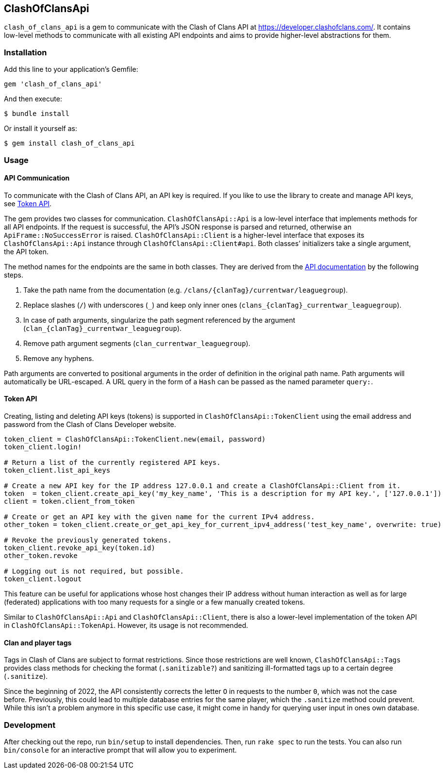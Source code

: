 == ClashOfClansApi

`clash_of_clans_api` is a gem to communicate with the Clash of Clans API at https://developer.clashofclans.com/.
It contains low-level methods to communicate with all existing API endpoints and aims to provide higher-level abstractions for them.

=== Installation

Add this line to your application’s Gemfile:

[source,ruby]
----
gem 'clash_of_clans_api'
----

And then execute:

....
$ bundle install
....

Or install it yourself as:

....
$ gem install clash_of_clans_api
....

=== Usage

==== API Communication

To communicate with the Clash of Clans API, an API key is required.
If you like to use the library to create and manage API keys, see <<Token API>>.

The gem provides two classes for communication.
`ClashOfClansApi::Api` is a low-level interface that implements methods for all API endpoints.
If the request is successful, the API’s JSON response is parsed and returned, otherwise an `ApiFrame::NoSuccessError` is raised.
`ClashOfClansApi::Client` is a higher-level interface that exposes its `ClashOfClansApi::Api` instance through `ClashOfClansApi::Client#api`.
Both classes’ initializers take a single argument, the API token.

The method names for the endpoints are the same in both classes.
They are derived from the https://developer.clashofclans.com/#/documentation[API documentation] by the following steps.

. Take the path name from the documentation (e.g. `/clans/{clanTag}/currentwar/leaguegroup`).
. Replace slashes (`/`) with underscores (`\_`) and keep only inner ones (`clans_{clanTag}_currentwar_leaguegroup`).
. In case of path arguments, singularize the path segment referenced by the argument (`clan_{clanTag}_currentwar_leaguegroup`).
. Remove path argument segments (`clan_currentwar_leaguegroup`).
. Remove any hyphens.

Path arguments are converted to positional arguments in the order of definition in the original path name.
Path arguments will automatically be URL-escaped.
A URL query in the form of a `Hash` can be passed as the named parameter `query:`.

==== Token API

Creating, listing and deleting API keys (tokens) is supported in `ClashOfClansApi::TokenClient` using the email address and password from the Clash of Clans Developer website.

[source,ruby]
----
token_client = ClashOfClansApi::TokenClient.new(email, password)
token_client.login!

# Return a list of the currently registered API keys.
token_client.list_api_keys

# Create a new API key for the IP address 127.0.0.1 and create a ClashOfClansApi::Client from it.
token  = token_client.create_api_key('my_key_name', 'This is a description for my API key.', ['127.0.0.1'])
client = token.client_from_token

# Create or get an API key with the given name for the current IPv4 address.
other_token = token_client.create_or_get_api_key_for_current_ipv4_address('test_key_name', overwrite: true)

# Revoke the previously generated tokens.
token_client.revoke_api_key(token.id)
other_token.revoke

# Logging out is not required, but possible.
token_client.logout
----

This feature can be useful for applications whose host changes their IP address without human interaction as well as for large (federated) applications with too many requests for a single or a few manually created tokens.

Similar to `ClashOfClansApi::Api` and `ClashOfClansApi::Client`, there is also a lower-level implementation of the token API in `ClashOfClansApi::TokenApi`.
However, its usage is not recommended.

==== Clan and player tags

Tags in Clash of Clans are subject to format restrictions.
Since those restrictions are well known, `ClashOfClansApi::Tags` provides class methods for checking the format (`.sanitizable?`) and sanitizing ill-formatted tags up to a certain degree (`.sanitize`).

Since the beginning of 2022, the API consistently corrects the letter `O` in requests to the number `0`, which was not the case before.
Previously, this could lead to multiple database entries for the same player, which the `.sanitize` method could prevent.
While this isn’t a problem anymore in this specific use case, it might come in handy for querying user input in ones own database.


=== Development

After checking out the repo, run `bin/setup` to install dependencies.
Then, run `rake spec` to run the tests.
You can also run `bin/console` for an interactive prompt that will allow you to experiment.
